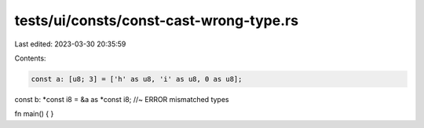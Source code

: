 tests/ui/consts/const-cast-wrong-type.rs
========================================

Last edited: 2023-03-30 20:35:59

Contents:

.. code-block:: rs

    const a: [u8; 3] = ['h' as u8, 'i' as u8, 0 as u8];
const b: *const i8 = &a as *const i8; //~ ERROR mismatched types

fn main() {
}


